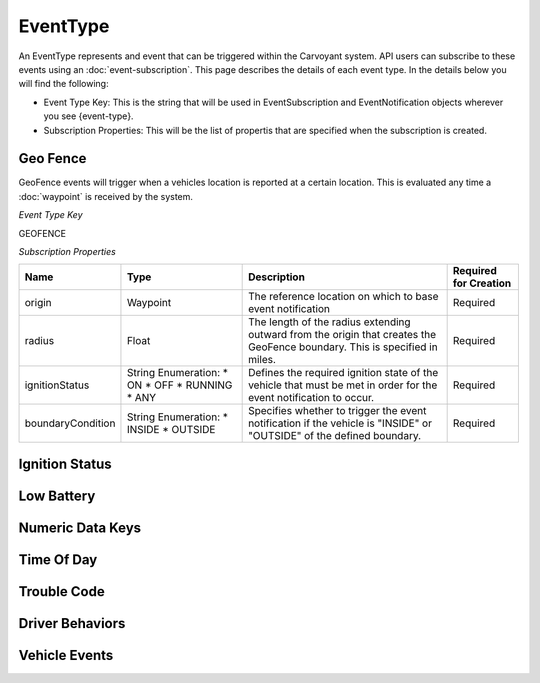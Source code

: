 EventType
=========

An EventType represents and event that can be triggered within the Carvoyant system. API users can subscribe to these events using an :doc:`event-subscription`. This page describes the details of each event type. In the details below you will find the following:

* Event Type Key: This is the string that will be used in EventSubscription and EventNotification objects wherever you see {event-type}.
* Subscription Properties: This will be the list of propertis that are specified when the subscription is created.

Geo Fence
---------

GeoFence events will trigger when a vehicles location is reported at a certain location.  This is evaluated any time a :doc:`waypoint` is received by the system.

*Event Type Key*

GEOFENCE

*Subscription Properties*

+-------------------+---------------------+--------------------------------------------------------------------------------+-----------------------+
| Name              | Type                | Description                                                                    | Required for Creation |
+===================+=====================+================================================================================+=======================+
| origin            | Waypoint            | The reference location on which to base event notification                     | Required              |
+-------------------+---------------------+--------------------------------------------------------------------------------+-----------------------+
| radius            | Float               | The length of the radius extending outward from the origin that creates the    | Required              |
|                   |                     | GeoFence boundary. This is specified in miles.                                 |                       |
+-------------------+---------------------+--------------------------------------------------------------------------------+-----------------------+
| ignitionStatus    | String Enumeration: | Defines the required ignition state of the vehicle that must be met in order   | Required              |
|                   | * ON                | for the event notification to occur.                                           |                       |
|                   | * OFF               |                                                                                |                       |
|                   | * RUNNING           |                                                                                |                       |
|                   | * ANY               |                                                                                |                       |
+-------------------+---------------------+--------------------------------------------------------------------------------+-----------------------+
| boundaryCondition | String Enumeration: | Specifies whether to trigger the event notification if the vehicle is "INSIDE" | Required              |
|                   | * INSIDE            | or "OUTSIDE" of the defined boundary.                                          |                       |
|                   | * OUTSIDE           |                                                                                |                       |
+-------------------+---------------------+--------------------------------------------------------------------------------+-----------------------+

Ignition Status
---------------

Low Battery
-----------

Numeric Data Keys
-----------------

Time Of Day
-----------

Trouble Code
------------

Driver Behaviors
----------------

Vehicle Events
--------------
